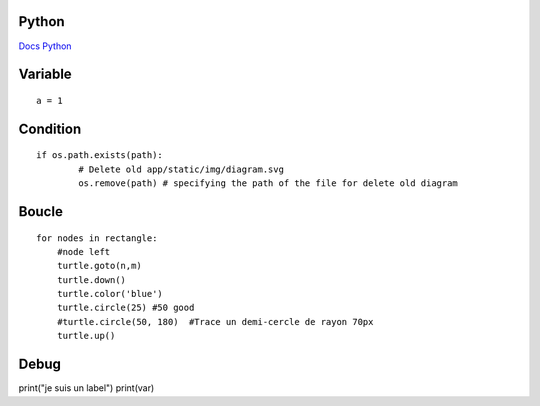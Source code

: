 Python
===================
`Docs Python`_

.. _`Docs Python`: https://docs.python.org/fr/3/

Variable
===========
::

    a = 1

Condition
===========
::

    if os.path.exists(path):
            # Delete old app/static/img/diagram.svg
            os.remove(path) # specifying the path of the file for delete old diagram

Boucle
===========
::

    for nodes in rectangle:
        #node left
        turtle.goto(n,m)
        turtle.down()
        turtle.color('blue')
        turtle.circle(25) #50 good
        #turtle.circle(50, 180)  #Trace un demi-cercle de rayon 70px
        turtle.up()


Debug
===========

print("je suis un label")
print(var)
